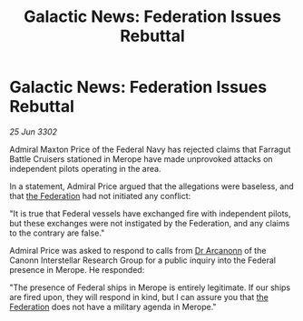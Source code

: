 :PROPERTIES:
:ID:       38eb846a-71e5-40c6-ae0f-3afa882dbe31
:END:
#+title: Galactic News: Federation Issues Rebuttal
#+filetags: :3302:galnet:

* Galactic News: Federation Issues Rebuttal

/25 Jun 3302/

Admiral Maxton Price of the Federal Navy has rejected claims that Farragut Battle Cruisers stationed in Merope have made unprovoked attacks on independent pilots operating in the area. 

In a statement, Admiral Price argued that the allegations were baseless, and that [[id:d56d0a6d-142a-4110-9c9a-235df02a99e0][the Federation]] had not initiated any conflict: 

"It is true that Federal vessels have exchanged fire with independent pilots, but these exchanges were not instigated by the Federation, and any claims to the contrary are false." 

Admiral Price was asked to respond to calls from [[id:941ab45b-f406-4b3a-a99b-557941634355][Dr Arcanonn]] of the Canonn Interstellar Research Group for a public inquiry into the Federal presence in Merope. He responded: 

"The presence of Federal ships in Merope is entirely legitimate. If our ships are fired upon, they will respond in kind, but I can assure you that [[id:d56d0a6d-142a-4110-9c9a-235df02a99e0][the Federation]] does not have a military agenda in Merope."
